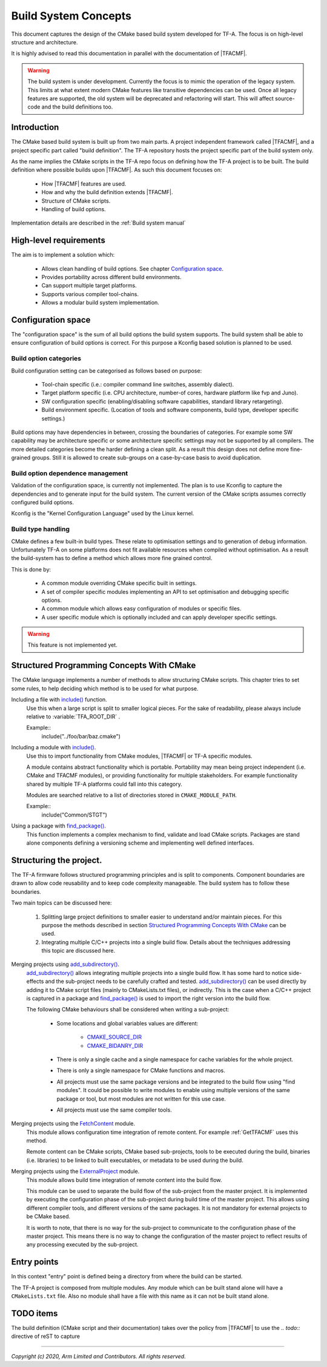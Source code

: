 Build System Concepts
=====================

.. default-domain:: cmake

This document captures the design of the CMake based build system developed for
TF-A. The focus is on high-level structure and architecture.

It is highly advised to read this documentation in parallel with the
documentation of |TFACMF|.

.. warning::

   The build system is under development. Currently the focus is to mimic the
   operation of the legacy system. This limits at what extent modern CMake
   features like transitive dependencies can be used. Once all legacy features
   are supported, the old system will be deprecated and refactoring will start.
   This will affect source-code and the build definitions too.

Introduction
------------

The CMake based build system is built up from two main parts. A project
independent framework called |TFACMF|, and a project specific part called
"build definition". The TF-A repository hosts the project specific part of the
build system only.

As the name implies the CMake scripts in the TF-A repo focus on defining how the
TF-A project is to be built. The build definition where possible builds upon
|TFACMF|. As such this document focuses on:

   - How |TFACMF| features are used.
   - How and why the build definition extends |TFACMF|.
   - Structure of CMake scripts.
   - Handling of build options.

Implementation details are described in the :ref:`Build system manual`


High-level requirements
-----------------------

The aim is to implement a solution which:

  - Allows clean handling of build options. See chapter `Configuration space`_.
  - Provides portability across different build environments.
  - Can support multiple target platforms.
  - Supports various compiler tool-chains.
  - Allows a modular build system implementation.

Configuration space
-------------------

The "configuration space" is the sum of all build options the build system
supports.
The build system shall be able to ensure configuration of build options is
correct. For this purpose a Kconfig based solution is planned to be used.

Build option categories
^^^^^^^^^^^^^^^^^^^^^^^

Build configuration setting can be categorised as follows based on purpose:

   - Tool-chain specific (i.e.: compiler command line switches, assembly
     dialect).
   - Target platform specific (i.e. CPU architecture, number-of cores, hardware
     platform like fvp and Juno).
   - SW configuration specific (enabling/disabling software capabilities,
     standard library retargeting).
   - Build environment specific. (Location of tools and software components,
     build type, developer specific settings.)

Build options may have dependencies in between, crossing the boundaries of
categories. For example some SW capability may be architecture specific or some
architecture specific settings may not be supported by all compilers. The more
detailed categories become the harder defining a clean split. As a result this
design does not define more fine-grained groups. Still it is allowed to create
sub-groups on a case-by-case basis to avoid duplication.

Build option dependence management
^^^^^^^^^^^^^^^^^^^^^^^^^^^^^^^^^^

Validation of the configuration space, is currently not implemented. The plan is
to use Kconfig to capture the dependencies and to generate input for the build
system. The current version of the CMake scripts assumes correctly configured
build options.

Kconfig is the "Kernel Configuration Language" used by the Linux kernel.

Build type handling
^^^^^^^^^^^^^^^^^^^

CMake defines a few built-in build types. These relate to optimisation settings
and to generation of debug information. Unfortunately TF-A on some platforms
does not fit available resources when compiled without optimisation. As a result
the build-system has to define a method which allows more fine grained control.

This is done by:

   - A common module overriding CMake specific built in settings.
   - A set of compiler specific modules implementing an API to set optimisation
     and debugging specific options.
   - A common module which allows easy configuration of modules or specific
     files.
   - A user specific module which is optionally included and can apply developer
     specific settings.

.. warning::

   This feature is not implemented yet.

Structured Programming Concepts With CMake
------------------------------------------

The CMake language implements a number of methods to allow structuring CMake
scripts. This chapter tries to set some rules, to help deciding which method is
to be used for what purpose.

Including a file with `include()`_ function.
   Use this when a large script is split to smaller logical pieces. For the sake
   of readability, please always include relative to :variable:`TFA_ROOT_DIR` .

   Example::
      include("../foo/bar/baz.cmake")

Including a module with `include()`_.
   Use this to import functionality from CMake modules, |TFACMF| or TF-A
   specific modules.

   A module contains abstract functionality which is portable. Portability may
   mean being project independent (i.e. CMake and TFACMF modules), or providing
   functionality for multiple stakeholders. For example functionality shared
   by multiple TF-A platforms could fall into this category.

   Modules are searched relative to a list of directories stored in
   ``CMAKE_MODULE_PATH``.

   Example::
      include("Common/STGT")

Using a package with `find_package()`_.
   This function implements a complex mechanism to find, validate and load
   CMake scripts. Packages are stand alone components defining a versioning
   scheme and implementing well defined interfaces.

Structuring the project.
------------------------

The TF-A firmware follows structured programming principles and is split to
components. Component boundaries are drawn to allow code reusability and to keep
code complexity manageable. The build system has to follow these boundaries.

Two main topics can be discussed here:

  #. Splitting large project definitions to smaller easier to understand and/or
     maintain pieces. For this purpose the methods described in section
     `Structured Programming Concepts With CMake`_ can be used.

  #. Integrating multiple C/C++ projects into a single build flow. Details about
     the techniques addressing this topic are discussed here.

Merging projects using `add_subdirectory()`_.
   `add_subdirectory()`_ allows integrating multiple projects into a single
   build flow. It has some hard to notice side-effects and the sub-project needs
   to be carefully crafted and tested.
   `add_subdirectory()`_ can be used directly by adding it to CMake script files
   (mainly to CMakeLists.txt files), or indirectly. This is the case when a
   C/C++ project is captured in a package and `find_package()`_ is used to
   import the right version into the build flow.

   The following CMake behaviours shall be considered when writing a
   sub-project:

      - Some locations and global variables values are different:

          - `CMAKE_SOURCE_DIR`_
          - `CMAKE_BIDANRY_DIR`_

      - There is only a single cache and a single namespace for cache variables
        for the whole project.
      - There is only a single namespace for CMake functions and macros.
      - All projects must use the same package versions and be integrated to the
        build flow using "find modules". It could be possible to write modules
        to enable using multiple versions of the same package or tool, but most
        modules are not written for this use case.
      - All projects must use the same compiler tools.

   .. note: this list is not full and is not listing all possible pitfalls.
            Please refer to the CMake documentation.

Merging projects using the `FetchContent`_ module.
   This module allows configuration time integration of remote content. For
   example :ref:`GetTFACMF` uses this method.

   Remote content can be CMake scripts, CMake based sub-projects, tools to be
   executed during the build, binaries (i.e. libraries) to be linked to built
   executables, or metadata to be used during the build.

Merging projects using the `ExternalProject`_ module.
   This module allows build time integration of remote content into the build
   flow.

   This module can be used to separate the build flow of the sub-project from
   the master project. It is implemented by executing the configuration
   phase of the sub-project during build time of the master project. This allows
   using different compiler tools, and different versions of the same packages.
   It is not mandatory for external projects to be CMake based.

   It is worth to note, that there is no way for the sub-project to communicate
   to the configuration phase of the master project. This means there is no way
   to change the configuration of the master project to reflect results of any
   processing executed by the sub-project.

.. todo:: create a "structuring" layer.

   CMake provides some tooling to integrate various stuff. (See above.) How
   to combine them to get a robust solution is not defined. We need a layer
   which helps developers using these. I.e. GetTFACMF could be a generic module
   to import external stuff using semantic versioning.

Entry points
------------

In this context "entry" point is defined being a directory from where the build
can be started.

The TF-A project is composed from multiple modules. Any module which can be
built stand alone will have a ``CMakeLists.txt`` file. Also no module shall have
a file with this name as it can not be built stand alone.

TODO items
----------

The build definition (CMake script and their documentation) takes over the
policy from |TFACMF| to use the `.. todo::` directive of reST to capture

--------------

.. _include(): https://cmake.org/cmake/help/latest/command/include.html
.. _find_package(): https://cmake.org/cmake/help/latest/command/find_package.html
.. _CMAKE_MODULE_PATH: https://cmake.org/cmake/help/latest/variable/CMAKE_MODULE_PATH.html
.. _add_subdirectory(): https://cmake.org/cmake/help/latest/command/add_subdirectory.html
.. _ExternalProject: https://cmake.org/cmake/help/latest/module/ExternalProject.html
.. _FetchContent: https://cmake.org/cmake/help/latest/module/FetchContent.html
.. _CMAKE_SOURCE_DIR: https://cmake.org/cmake/help/latest/variable/CMAKE_SOURCE_DIR.html
.. _CMAKE_BIDANRY_DIR: https://cmake.org/cmake/help/latest/variable/CMAKE_BINARY_DIR.html

*Copyright (c) 2020, Arm Limited and Contributors. All rights reserved.*
